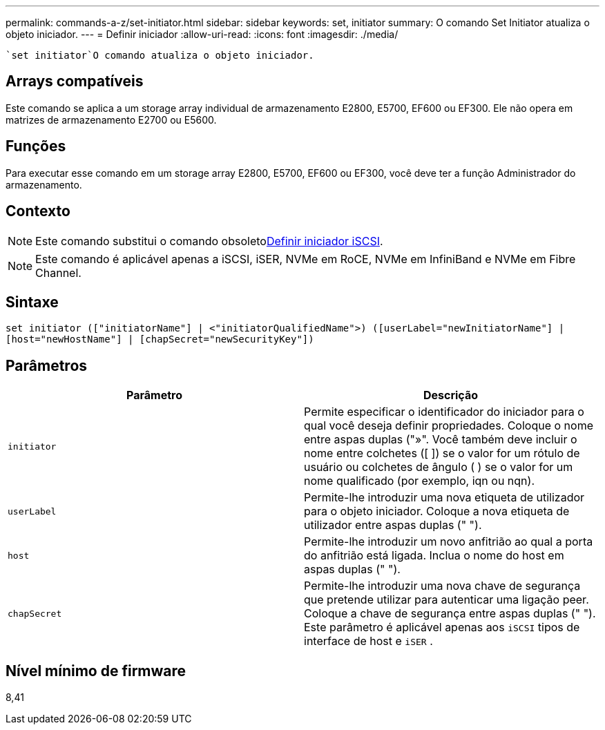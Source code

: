 ---
permalink: commands-a-z/set-initiator.html 
sidebar: sidebar 
keywords: set, initiator 
summary: O comando Set Initiator atualiza o objeto iniciador. 
---
= Definir iniciador
:allow-uri-read: 
:icons: font
:imagesdir: ./media/


[role="lead"]
 `set initiator`O comando atualiza o objeto iniciador.



== Arrays compatíveis

Este comando se aplica a um storage array individual de armazenamento E2800, E5700, EF600 ou EF300. Ele não opera em matrizes de armazenamento E2700 ou E5600.



== Funções

Para executar esse comando em um storage array E2800, E5700, EF600 ou EF300, você deve ter a função Administrador do armazenamento.



== Contexto

[NOTE]
====
Este comando substitui o comando obsoletoxref:set-iscsiinitiator.adoc[Definir iniciador iSCSI].

====
[NOTE]
====
Este comando é aplicável apenas a iSCSI, iSER, NVMe em RoCE, NVMe em InfiniBand e NVMe em Fibre Channel.

====


== Sintaxe

[listing]
----

set initiator (["initiatorName"] | <"initiatorQualifiedName">) ([userLabel="newInitiatorName"] |
[host="newHostName"] | [chapSecret="newSecurityKey"])
----


== Parâmetros

[cols="2*"]
|===
| Parâmetro | Descrição 


 a| 
`initiator`
 a| 
Permite especificar o identificador do iniciador para o qual você deseja definir propriedades. Coloque o nome entre aspas duplas ("»". Você também deve incluir o nome entre colchetes ([ ]) se o valor for um rótulo de usuário ou colchetes de ângulo ( ) se o valor for um nome qualificado (por exemplo, iqn ou nqn).



 a| 
`userLabel`
 a| 
Permite-lhe introduzir uma nova etiqueta de utilizador para o objeto iniciador. Coloque a nova etiqueta de utilizador entre aspas duplas (" ").



 a| 
`host`
 a| 
Permite-lhe introduzir um novo anfitrião ao qual a porta do anfitrião está ligada. Inclua o nome do host em aspas duplas (" ").



 a| 
`chapSecret`
 a| 
Permite-lhe introduzir uma nova chave de segurança que pretende utilizar para autenticar uma ligação peer. Coloque a chave de segurança entre aspas duplas (" "). Este parâmetro é aplicável apenas aos `iSCSI` tipos de interface de host e `iSER` .

|===


== Nível mínimo de firmware

8,41
